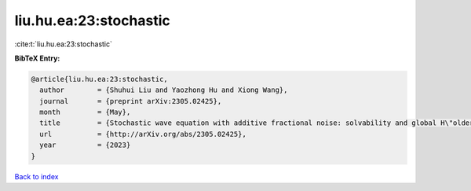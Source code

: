 liu.hu.ea:23:stochastic
=======================

:cite:t:`liu.hu.ea:23:stochastic`

**BibTeX Entry:**

.. code-block:: bibtex

   @article{liu.hu.ea:23:stochastic,
     author        = {Shuhui Liu and Yaozhong Hu and Xiong Wang},
     journal       = {preprint arXiv:2305.02425},
     month         = {May},
     title         = {Stochastic wave equation with additive fractional noise: solvability and global H\"older continuity},
     url           = {http://arXiv.org/abs/2305.02425},
     year          = {2023}
   }

`Back to index <../By-Cite-Keys.html>`_
